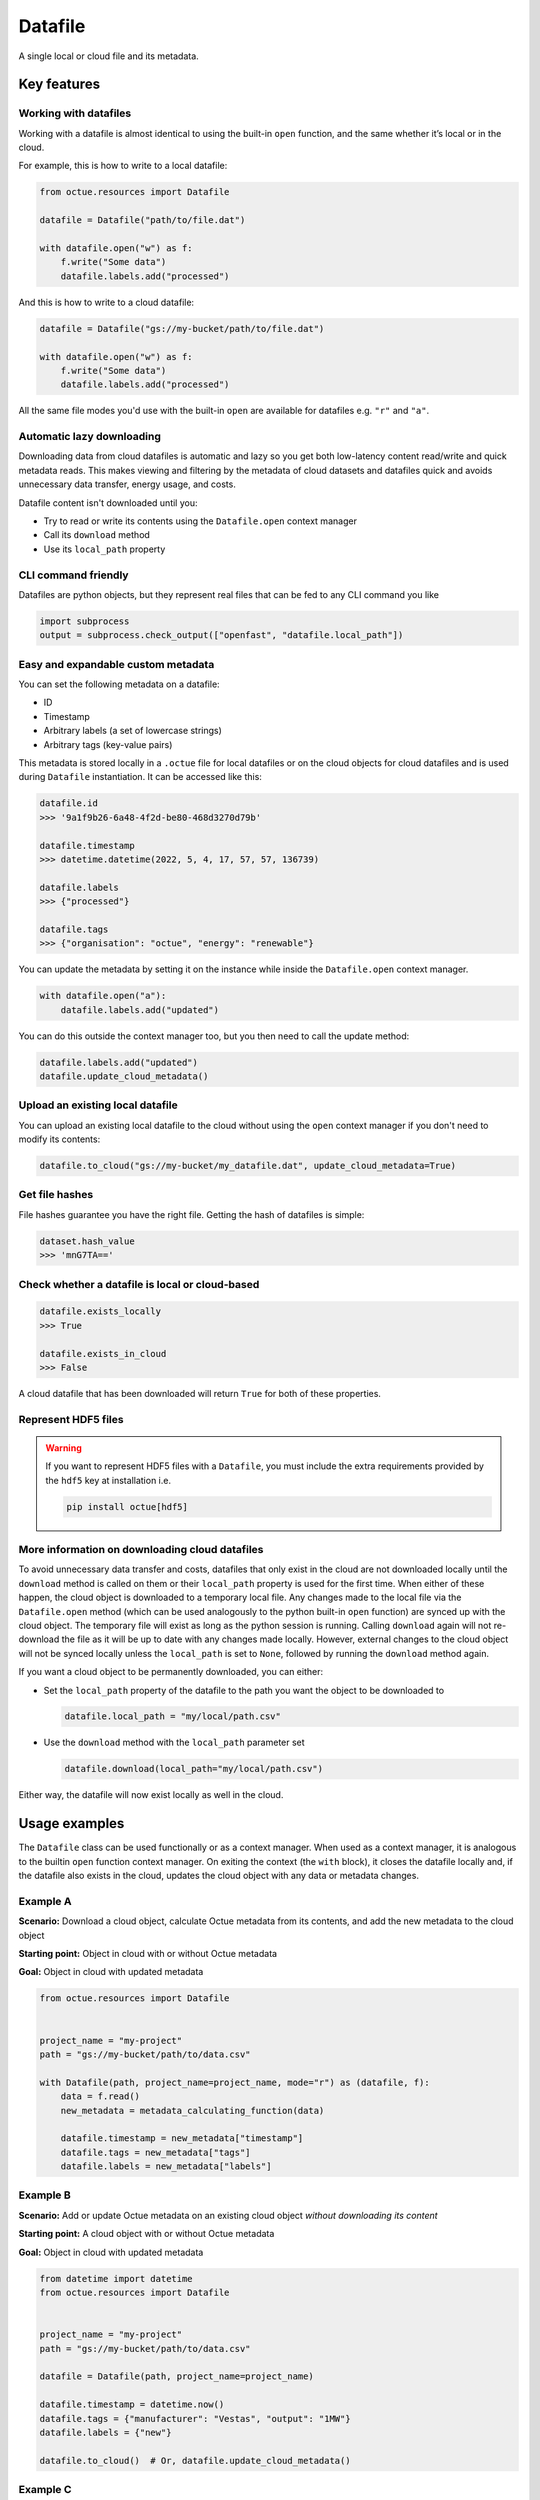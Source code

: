.. _datafile:

========
Datafile
========
A single local or cloud file and its metadata.


Key features
============

Working with datafiles
----------------------

Working with a datafile is almost identical to using the built-in ``open`` function, and the same whether it’s local or in the cloud.

For example, this is how to write to a local datafile:

.. code-block:: python

    from octue.resources import Datafile

    datafile = Datafile("path/to/file.dat")

    with datafile.open("w") as f:
        f.write("Some data")
        datafile.labels.add("processed")

And this is how to write to a cloud datafile:

.. code-block:: python

    datafile = Datafile("gs://my-bucket/path/to/file.dat")

    with datafile.open("w") as f:
        f.write("Some data")
        datafile.labels.add("processed")

All the same file modes you'd use with the built-in ``open`` are available for datafiles e.g. ``"r"`` and ``"a"``.


Automatic lazy downloading
--------------------------
Downloading data from cloud datafiles is automatic and lazy so you get both low-latency content read/write and quick
metadata reads. This makes viewing and filtering by the metadata of cloud datasets and datafiles quick and avoids
unnecessary data transfer, energy usage, and costs.

Datafile content isn't downloaded until you:

- Try to read or write its contents using the ``Datafile.open`` context manager
- Call its ``download`` method
- Use its ``local_path`` property


CLI command friendly
--------------------
Datafiles are python objects, but they represent real files that can be fed to any CLI command you like

.. code-block:: python

    import subprocess
    output = subprocess.check_output(["openfast", "datafile.local_path"])


Easy and expandable custom metadata
-----------------------------------

You can set the following metadata on a datafile:

- ID
- Timestamp
- Arbitrary labels (a set of lowercase strings)
- Arbitrary tags (key-value pairs)

This metadata is stored locally in a ``.octue`` file for local datafiles or on the cloud objects for cloud datafiles and
is used during ``Datafile`` instantiation. It can be accessed like this:

.. code-block:: python

    datafile.id
    >>> '9a1f9b26-6a48-4f2d-be80-468d3270d79b'

    datafile.timestamp
    >>> datetime.datetime(2022, 5, 4, 17, 57, 57, 136739)

    datafile.labels
    >>> {"processed"}

    datafile.tags
    >>> {"organisation": "octue", "energy": "renewable"}

You can update the metadata by setting it on the instance while inside the ``Datafile.open`` context manager.

.. code-block:: python

    with datafile.open("a"):
        datafile.labels.add("updated")

You can do this outside the context manager too, but you then need to call the update method:

.. code-block:: python

    datafile.labels.add("updated")
    datafile.update_cloud_metadata()


Upload an existing local datafile
---------------------------------
You can upload an existing local datafile to the cloud without using the ``open`` context manager if you don't need to modify its contents:

.. code-block:: python

    datafile.to_cloud("gs://my-bucket/my_datafile.dat", update_cloud_metadata=True)


Get file hashes
---------------
File hashes guarantee you have the right file. Getting the hash of datafiles is simple:

.. code-block:: python

    dataset.hash_value
    >>> 'mnG7TA=='


Check whether a datafile is local or cloud-based
------------------------------------------------

.. code-block:: python

    datafile.exists_locally
    >>> True

    datafile.exists_in_cloud
    >>> False

A cloud datafile that has been downloaded will return ``True`` for both of these properties.


Represent HDF5 files
--------------------

.. warning::
    If you want to represent HDF5 files with a ``Datafile``, you must include the extra requirements provided by the
    ``hdf5`` key at installation i.e.

    .. code-block:: shell

        pip install octue[hdf5]


More information on downloading cloud datafiles
-----------------------------------------------
To avoid unnecessary data transfer and costs, datafiles that only exist in the cloud are not downloaded locally until
the ``download`` method is called on them or their ``local_path`` property is used for the first time. When either of
these happen, the cloud object is downloaded to a temporary local file. Any changes made to the local file via the
``Datafile.open`` method (which can be used analogously to the python built-in ``open`` function) are synced up with
the cloud object. The temporary file will exist as long as the python session is running. Calling ``download`` again
will not re-download the file as it will be up to date with any changes made locally. However, external changes to the
cloud object will not be synced locally unless the ``local_path`` is set to ``None``, followed by running the ``download``
method again.

If you want a cloud object to be permanently downloaded, you can either:

- Set the ``local_path`` property of the datafile to the path you want the object to be downloaded to

  .. code-block:: python

      datafile.local_path = "my/local/path.csv"

- Use the ``download`` method with the ``local_path`` parameter set

  .. code-block:: python

      datafile.download(local_path="my/local/path.csv")

Either way, the datafile will now exist locally as well in the cloud.


Usage examples
==============

The ``Datafile`` class can be used functionally or as a context manager. When used as a context manager, it is analogous
to the builtin ``open`` function context manager. On exiting the context (the ``with`` block), it closes the datafile
locally and, if the datafile also exists in the cloud, updates the cloud object with any data or metadata changes.


.. image:: images/datafile_use_cases.png


Example A
---------
**Scenario:** Download a cloud object, calculate Octue metadata from its contents, and add the new metadata to the cloud object

**Starting point:** Object in cloud with or without Octue metadata

**Goal:** Object in cloud with updated metadata

.. code-block:: python

    from octue.resources import Datafile


    project_name = "my-project"
    path = "gs://my-bucket/path/to/data.csv"

    with Datafile(path, project_name=project_name, mode="r") as (datafile, f):
        data = f.read()
        new_metadata = metadata_calculating_function(data)

        datafile.timestamp = new_metadata["timestamp"]
        datafile.tags = new_metadata["tags"]
        datafile.labels = new_metadata["labels"]


Example B
---------
**Scenario:** Add or update Octue metadata on an existing cloud object *without downloading its content*

**Starting point:** A cloud object with or without Octue metadata

**Goal:** Object in cloud with updated metadata

.. code-block:: python

    from datetime import datetime
    from octue.resources import Datafile


    project_name = "my-project"
    path = "gs://my-bucket/path/to/data.csv"

    datafile = Datafile(path, project_name=project_name)

    datafile.timestamp = datetime.now()
    datafile.tags = {"manufacturer": "Vestas", "output": "1MW"}
    datafile.labels = {"new"}

    datafile.to_cloud()  # Or, datafile.update_cloud_metadata()


Example C
---------
**Scenario:** Read in the data and Octue metadata of an existing cloud object without intent to update it in the cloud

**Starting point:** A cloud object with Octue metadata

**Goal:** Cloud object data (contents) and metadata held locally in local variables

.. code-block:: python

    from octue.resources import Datafile


    project_name = "my-project"
    path = "gs://my-bucket/path/to/data.csv"

    datafile = Datafile(path, project_name=project_name)

    with datafile.open("r") as f:
        data = f.read()

    metadata = datafile.metadata()


Example D
---------
**Scenario:** Create a new cloud object from local data, adding Octue metadata

**Starting point:** A file-like locally (or content data in local variable) with Octue metadata stored in local variables

**Goal:** A new object in the cloud with data and Octue metadata

For creating new data in a new local file:

.. code-block:: python

    from octue.resources import Datafile


    tags = {"cleaned": True, "type": "linear"}
    labels = {"Vestas"}

    with Datafile(path="path/to/local/file.dat", tags=tags, labels=labels, mode="w") as (datafile, f):
        f.write("This is some cleaned data.")

    datafile.to_cloud(project_name="my-project", cloud_path="gs://my-bucket/path/to/data.dat")


For existing data in an existing local file:

.. code-block:: python

    from octue.resources import Datafile


    tags = {"cleaned": True, "type": "linear"}
    labels = {"Vestas"}

    datafile = Datafile(path="path/to/local/file.dat", tags=tags, labels=labels)
    datafile.to_cloud(project_name="my-project", cloud_path="gs://my-bucket/path/to/data.dat")
